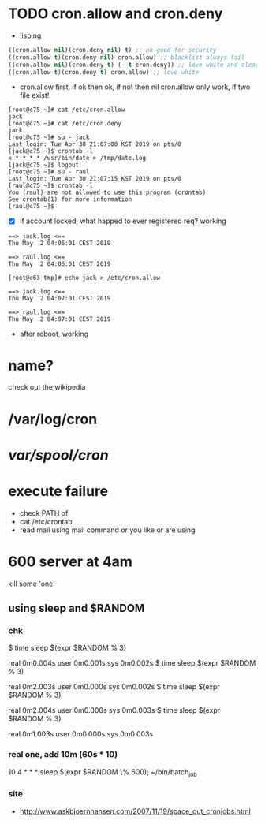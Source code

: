 * TODO cron.allow and cron.deny

- lisping

#+BEGIN_SRC emacs-lisp
((cron.allow nil)(cron.deny nil) t) ;; no good for security
((cron.allow t)(cron.deny nil) cron.allow) ;; blacklist always fail
((cron.allow nil)(cron.deny t) (- t cron.deny)) ;; love white and clear
((cron.allow t)(cron.deny t) cron.allow) ;; love white
#+END_SRC

- cron.allow first, if ok then ok, if not then nil
  cron.allow only work, if two file exist!

#+BEGIN_SRC 
[root@c75 ~]# cat /etc/cron.allow
jack
[root@c75 ~]# cat /etc/cron.deny
jack
[root@c75 ~]# su - jack
Last login: Tue Apr 30 21:07:00 KST 2019 on pts/0
[jack@c75 ~]$ crontab -l
x * * * * /usr/bin/date > /tmp/date.log
[jack@c75 ~]$ logout
[root@c75 ~]# su - raul
Last login: Tue Apr 30 21:07:15 KST 2019 on pts/0
[raul@c75 ~]$ crontab -l
You (raul) are not allowed to use this program (crontab)
See crontab(1) for more information
[raul@c75 ~]$
#+END_SRC

- [X] if account locked, what happed to ever registered req? working

#+BEGIN_SRC 
==> jack.log <==
Thu May  2 04:06:01 CEST 2019

==> raul.log <==
Thu May  2 04:06:01 CEST 2019
#+END_SRC

#+BEGIN_SRC 
[root@c63 tmp]# echo jack > /etc/cron.allow
#+END_SRC

#+BEGIN_SRC 
==> jack.log <==
Thu May  2 04:07:01 CEST 2019

==> raul.log <==
Thu May  2 04:07:01 CEST 2019
#+END_SRC

- after reboot, working

* name?

check out the wikipedia

* /var/log/cron
* /var/spool/cron/ 
* execute failure

- check PATH of 
- cat /etc/crontab
- read mail using mail command or you like or are using

* 600 server at 4am

kill some 'one' 

** using sleep and $RANDOM

*** chk

$ time sleep $(expr $RANDOM % 3)

real    0m0.004s
user    0m0.001s
sys     0m0.002s
$ time sleep $(expr $RANDOM % 3)

real    0m2.003s
user    0m0.000s
sys     0m0.002s
$ time sleep $(expr $RANDOM % 3)

real    0m2.004s
user    0m0.000s
sys     0m0.003s
$ time sleep $(expr $RANDOM % 3)

real    0m1.003s
user    0m0.000s
sys     0m0.003s

*** real one, add 10m (60s * 10)

10 4 * * * sleep $(expr $RANDOM \% 600); ~/bin/batch_job

*** site

- http://www.askbjoernhansen.com/2007/11/19/space_out_cronjobs.html

